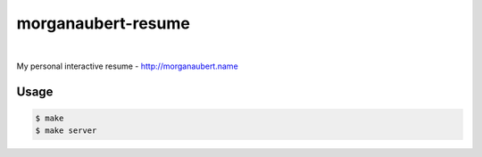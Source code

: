 morganaubert-resume
###################

.. image:: https://github.com/ellmetha/morganaubert-resume/workflows/CI%20-%20Python/badge.svg?branch=master
    :target: https://travis-ci.org/ellmetha/morganaubert-resume

.. image:: https://github.com/ellmetha/morganaubert-resume/workflows/CI%20-%20Node.js/badge.svg?branch=master
    :target: https://travis-ci.org/ellmetha/morganaubert-resume


|

My personal interactive resume - http://morganaubert.name

Usage
=====

.. code-block:: shell

  $ make
  $ make server
